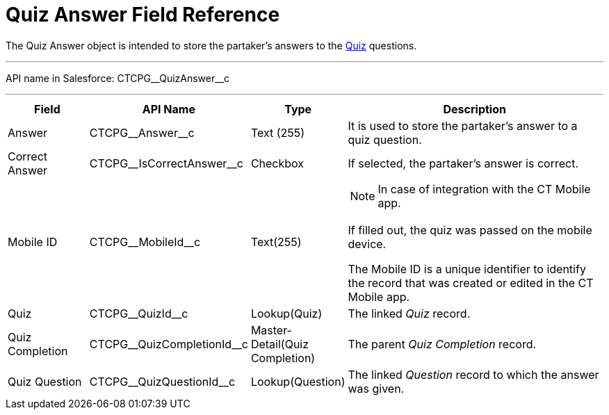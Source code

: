 = Quiz Answer Field Reference

The [.object]#Quiz Answer# object is intended to store the partaker's answers to the xref:admin-guide/quizzes-management/ref-guide/quiz-field-reference.adoc[Quiz] questions.

'''''

API name in Salesforce: [.apiobject]#CTCPG\__QuizAnswer__c#

'''''

[width="100%",cols="15%,20%,10%,55%"]
|===
|*Field* |*API Name* |*Type* |*Description*

|Answer |[.apiobject]#CTCPG\__Answer__c# |Text (255) |It is used to store the partaker's answer to a quiz question.

|Correct Answer |[.apiobject]#CTCPG\__IsCorrectAnswer__c# |Checkbox |If selected, the partaker's answer is correct.

|Mobile ID |[.apiobject]#CTCPG\__MobileId__c# |Text(255) a|
NOTE: In case of integration with the CT Mobile app.

If filled out, the quiz was passed on the mobile device.

The Mobile ID is a unique identifier to identify the record that was created or edited in the CT Mobile app.

|Quiz |[.apiobject]#CTCPG\__QuizId__c# |Lookup(Quiz)  |The linked _Quiz_ record.

|Quiz Completion |[.apiobject]#CTCPG\__QuizCompletionId__c#
|Master-Detail(Quiz Completion) |The parent _Quiz Completion_ record.

|Quiz Question |[.apiobject]#CTCPG\__QuizQuestionId__c# |Lookup(Question)
a| The linked _Question_ record to which the answer was given.

|===
